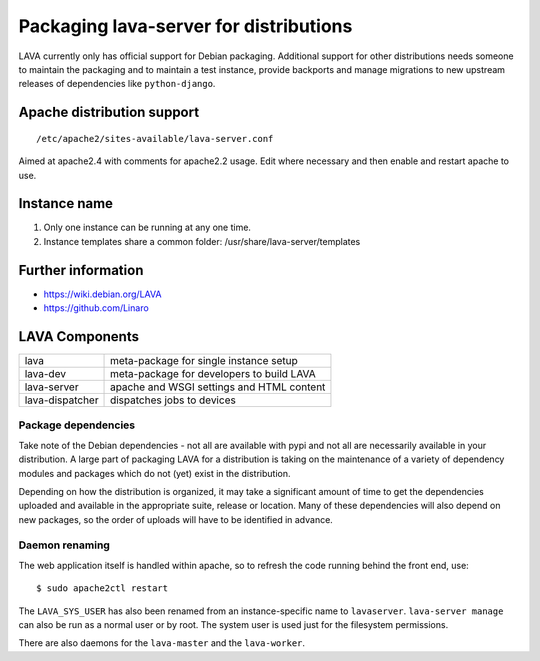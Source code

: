 .. index:: packaging for distributions, packaging

.. _packaging_distribution:

Packaging lava-server for distributions
***************************************

LAVA currently only has official support for Debian packaging. Additional support
for other distributions needs someone to maintain the packaging and to maintain a
test instance, provide backports and manage migrations to new upstream releases
of dependencies like ``python-django``.

.. seealso :ref:`setting_up_pipeline_instance`.

Apache distribution support
###########################

::

 /etc/apache2/sites-available/lava-server.conf

Aimed at apache2.4 with comments for apache2.2 usage. Edit where necessary and
then enable and restart apache to use.

.. _admin_helpers:

Instance name
#############

#. Only one instance can be running at any one time.
#. Instance templates share a common folder: /usr/share/lava-server/templates

Further information
###################

* https://wiki.debian.org/LAVA
* https://github.com/Linaro

.. _packaging_components:

LAVA Components
###############

=============== =========================================
lava            meta-package for single instance setup
lava-dev        meta-package for developers to build LAVA
lava-server     apache and WSGI settings and HTML content
lava-dispatcher dispatches jobs to devices
=============== =========================================

Package dependencies
====================

Take note of the Debian dependencies - not all are available with pypi and not
all are necessarily available in your distribution. A large part of packaging
LAVA for a distribution is taking on the maintenance of a variety of dependency
modules and packages which do not (yet) exist in the distribution.

Depending on how the distribution is organized, it may take a significant
amount of time to get the dependencies uploaded and available in the
appropriate suite, release or location. Many of these dependencies will also
depend on new packages, so the order of uploads will have to be identified in
advance.

.. _packaging_daemon_renaming:

Daemon renaming
===============

The web application itself is handled within apache, so to refresh the code
running behind the front end, use::

 $ sudo apache2ctl restart

The ``LAVA_SYS_USER`` has also been renamed from an instance-specific name to
``lavaserver``. ``lava-server manage`` can also be run as a normal user or by
root. The system user is used just for the filesystem permissions.

There are also daemons for the ``lava-master`` and the ``lava-worker``.

